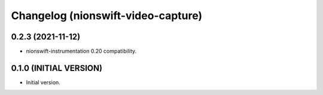 Changelog (nionswift-video-capture)
===================================

0.2.3 (2021-11-12)
------------------
- nionswift-instrumentation 0.20 compatibility.

0.1.0 (INITIAL VERSION)
-----------------------
- Initial version.
